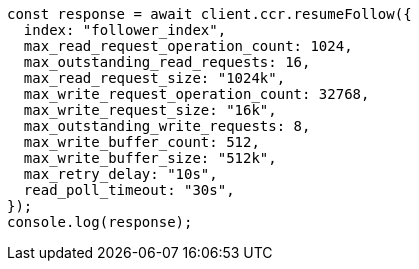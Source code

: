 // This file is autogenerated, DO NOT EDIT
// Use `node scripts/generate-docs-examples.js` to generate the docs examples

[source, js]
----
const response = await client.ccr.resumeFollow({
  index: "follower_index",
  max_read_request_operation_count: 1024,
  max_outstanding_read_requests: 16,
  max_read_request_size: "1024k",
  max_write_request_operation_count: 32768,
  max_write_request_size: "16k",
  max_outstanding_write_requests: 8,
  max_write_buffer_count: 512,
  max_write_buffer_size: "512k",
  max_retry_delay: "10s",
  read_poll_timeout: "30s",
});
console.log(response);
----
